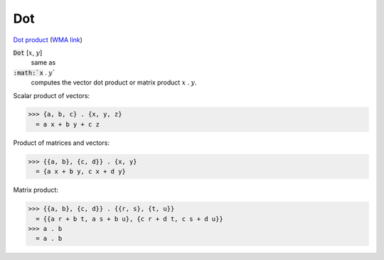 Dot
===

`Dot product <https://en.wikipedia.org/wiki/Dot_product>`_     (`WMA link <https://reference.wolfram.com/language/ref/Dot.html>`_)


:code:`Dot` [:math:`x`, :math:`y`]
    same as

:code:`:math:`x` . :math:`y``
    computes the vector dot product or matrix product :math:`x` . :math:`y`.





Scalar product of vectors:

>>> {a, b, c} . {x, y, z}
  = a x + b y + c z

Product of matrices and vectors:

>>> {{a, b}, {c, d}} . {x, y}
  = {a x + b y, c x + d y}

Matrix product:

>>> {{a, b}, {c, d}} . {{r, s}, {t, u}}
  = {{a r + b t, a s + b u}, {c r + d t, c s + d u}}
>>> a . b
  = a . b
